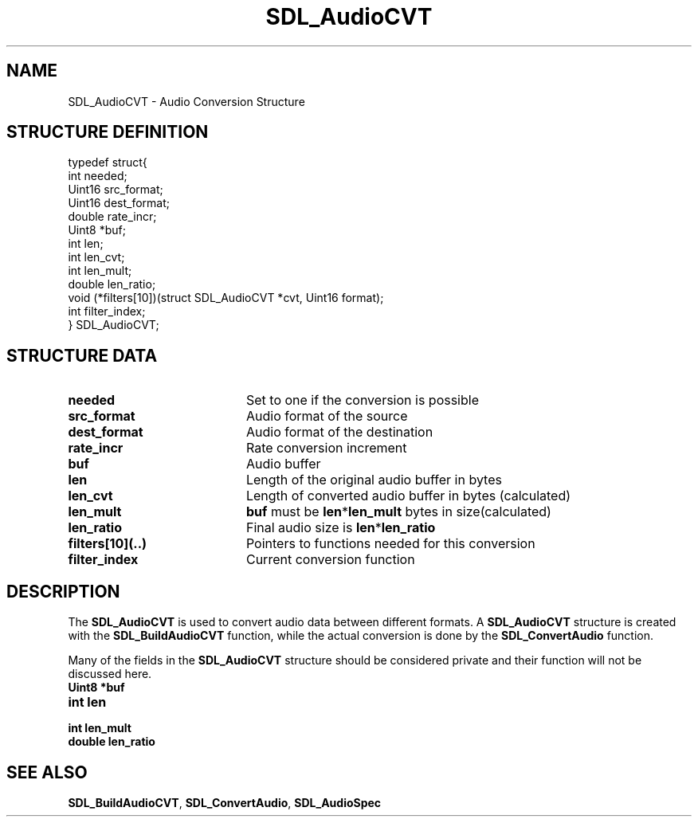.TH "SDL_AudioCVT" "3" "Tue 11 Sep 2001, 22:58" "SDL" "SDL API Reference" 
.SH "NAME"
SDL_AudioCVT \- Audio Conversion Structure
.SH "STRUCTURE DEFINITION"
.PP
.nf
\f(CWtypedef struct{
  int needed;
  Uint16 src_format;
  Uint16 dest_format;
  double rate_incr;
  Uint8 *buf;
  int len;
  int len_cvt;
  int len_mult;
  double len_ratio;
  void (*filters[10])(struct SDL_AudioCVT *cvt, Uint16 format);
  int filter_index;
} SDL_AudioCVT;\fR
.fi
.PP
.SH "STRUCTURE DATA"
.TP 20
\fBneeded\fR
Set to one if the conversion is possible
.TP 20
\fBsrc_format\fR
Audio format of the source
.TP 20
\fBdest_format\fR
Audio format of the destination
.TP 20
\fBrate_incr\fR
Rate conversion increment
.TP 20
\fBbuf\fR
Audio buffer
.TP 20
\fBlen\fR
Length of the original audio buffer in bytes
.TP 20
\fBlen_cvt\fR
Length of converted audio buffer in bytes (calculated)
.TP 20
\fBlen_mult\fR
\fBbuf\fR must be \fBlen\fR*\fBlen_mult\fR bytes in size(calculated)
.TP 20
\fBlen_ratio\fR
Final audio size is \fBlen\fR*\fBlen_ratio\fR
.TP 20
\fBfilters[10](\&.\&.)\fR
Pointers to functions needed for this conversion
.TP 20
\fBfilter_index\fR
Current conversion function
.SH "DESCRIPTION"
.PP
The \fBSDL_AudioCVT\fR is used to convert audio data between different formats\&. A \fBSDL_AudioCVT\fR structure is created with the \fI\fBSDL_BuildAudioCVT\fP\fR function, while the actual conversion is done by the \fI\fBSDL_ConvertAudio\fP\fR function\&.
.PP
Many of the fields in the \fBSDL_AudioCVT\fR structure should be considered private and their function will not be discussed here\&.
.IP "\fBUint8 *\fP\fBbuf\fR" 10This points to the audio data that will be used in the conversion\&. It is both the source and the destination, which means the converted audio data overwrites the original data\&. It also means that the converted data may be larger than the original data (if you were converting from 8-bit to 16-bit, for instance), so you must ensure \fBbuf\fR is large enough\&. See below\&.
.IP "\fBint\fP \fBlen\fR" 10This is the length of the original audio data in bytes\&.
.IP "\fBint\fP \fBlen_mult\fR" 10As explained above, the audio buffer needs to be big enough to store the converted data, which may be bigger than the original audio data\&. The length of \fBbuf\fR should be \fBlen\fR*\fBlen_mult\fR\&.
.IP "\fBdouble\fP \fBlen_ratio\fR" 10When you have finished converting your audio data, you need to know how much of your audio buffer is valid\&. \fBlen\fR*\fBlen_ratio\fR is the size of the converted audio data in bytes\&. This is very similar to \fBlen_mult\fR, however when the convert audio data is shorter than the original \fBlen_mult\fR would be 1\&. \fBlen_ratio\fR, on the other hand, would be a fractional number between 0 and 1\&.
.SH "SEE ALSO"
.PP
\fI\fBSDL_BuildAudioCVT\fP\fR, \fI\fBSDL_ConvertAudio\fP\fR, \fI\fBSDL_AudioSpec\fR\fR
.\" created by instant / docbook-to-man, Tue 11 Sep 2001, 22:58
